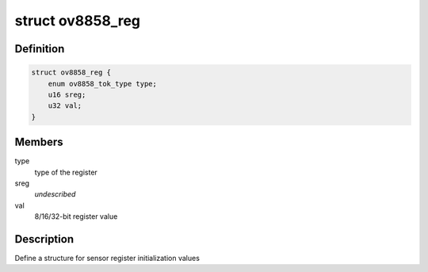 .. -*- coding: utf-8; mode: rst -*-
.. src-file: drivers/staging/media/atomisp/i2c/ov8858_btns.h

.. _`ov8858_reg`:

struct ov8858_reg
=================

.. c:type:: struct ov8858_reg

    MI sensor register format

.. _`ov8858_reg.definition`:

Definition
----------

.. code-block:: c

    struct ov8858_reg {
        enum ov8858_tok_type type;
        u16 sreg;
        u32 val;
    }

.. _`ov8858_reg.members`:

Members
-------

type
    type of the register

sreg
    *undescribed*

val
    8/16/32-bit register value

.. _`ov8858_reg.description`:

Description
-----------

Define a structure for sensor register initialization values

.. This file was automatic generated / don't edit.

